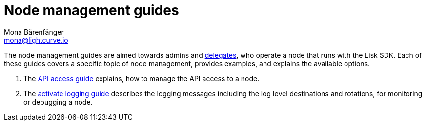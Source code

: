 = Node management guides
Mona Bärenfänger <mona@lightcurve.io>
// Settings
:v_protocol: master

// Project URLs
:url_api_access: guides/node-management/api-access.adoc
:url_forging: guides/node-management/forging.adoc
:url_enable_ssl: guides/node-management/enable-ssl.adoc
:url_logging: guides/node-management/logging.adoc
:url_protocol_delegates: {v_protocol}@lisk-protocol::consensus-algorithm.adoc#voting_and_weight

The node management guides are aimed towards admins and xref:{url_protocol_delegates}[delegates], who operate a node that runs with the Lisk SDK.
Each of these guides covers a specific topic of node management, provides examples, and explains the available options.

. The xref:{url_api_access}[API access guide] explains, how to manage the API access to a node.
. The xref:{url_logging}[activate logging guide] describes the logging messages including the log level destinations and rotations, for monitoring or debugging a node.

